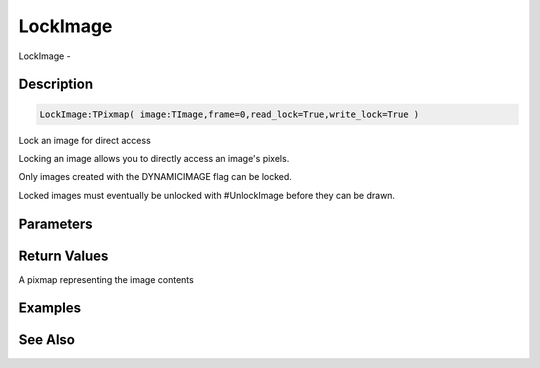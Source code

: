.. _func_graphics_max2d_lockimage:

=========
LockImage
=========

LockImage - 

Description
===========

.. code-block:: blitzmax

    LockImage:TPixmap( image:TImage,frame=0,read_lock=True,write_lock=True )

Lock an image for direct access

Locking an image allows you to directly access an image's pixels.

Only images created with the DYNAMICIMAGE flag can be locked.

Locked images must eventually be unlocked with #UnlockImage before they can be drawn.

Parameters
==========

Return Values
=============

A pixmap representing the image contents

Examples
========

See Also
========



